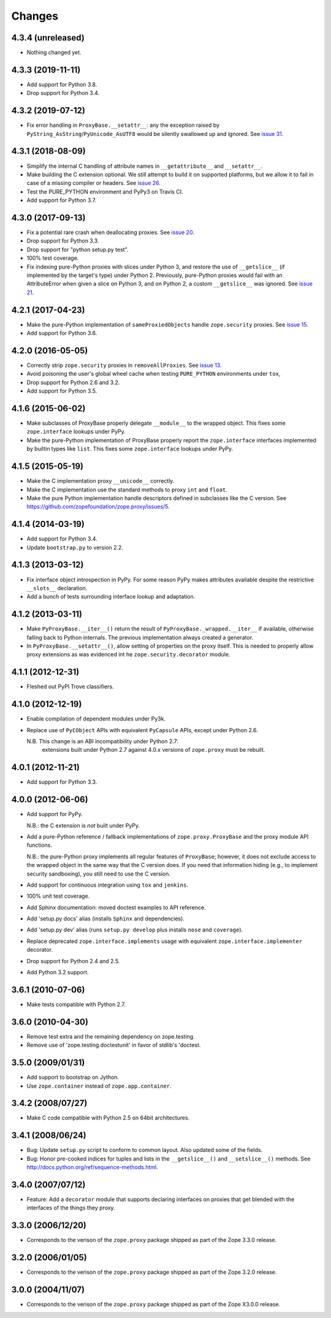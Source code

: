 Changes
=======

4.3.4 (unreleased)
------------------

- Nothing changed yet.


4.3.3 (2019-11-11)
------------------

- Add support for Python 3.8.

- Drop support for Python 3.4.


4.3.2 (2019-07-12)
------------------

- Fix error handling in ``ProxyBase.__setattr__``: any the exception raised by
  ``PyString_AsString``/``PyUnicode_AsUTF8`` would be silently swallowed up
  and ignored.  See `issue 31
  <https://github.com/zopefoundation/zope.proxy/issues/31>`_.


4.3.1 (2018-08-09)
------------------

- Simplify the internal C handling of attribute names in
  ``__getattribute__`` and ``__setattr__``.

- Make building the C extension optional. We still attempt to build it
  on supported platforms, but we allow it to fail in case of a missing
  compiler or headers. See `issue 26
  <https://github.com/zopefoundation/zope.proxy/issues/26>`_.

- Test the PURE_PYTHON environment and PyPy3 on Travis CI.

- Add support for Python 3.7.

4.3.0 (2017-09-13)
------------------

- Fix a potential rare crash when deallocating proxies. See `issue 20
  <https://github.com/zopefoundation/zope.proxy/issues/20>`_.

- Drop support for Python 3.3.

- Drop support for "python setup.py test".

- 100% test coverage.

- Fix indexing pure-Python proxies with slices under Python 3, and
  restore the use of ``__getslice__`` (if implemented by the target's
  type) under Python 2. Previously, pure-Python proxies would fail
  with an AttributeError when given a slice on Python 3, and on Python
  2, a custom ``__getslice__`` was ignored. See `issue 21
  <https://github.com/zopefoundation/zope.proxy/issues/21>`_.

4.2.1 (2017-04-23)
------------------

- Make the pure-Python implementation of ``sameProxiedObjects`` handle
  ``zope.security`` proxies. See `issue 15 <https://github.com/zopefoundation/zope.proxy/issues/15>`_.

- Add support for Python 3.6.

4.2.0 (2016-05-05)
------------------

- Correctly strip ``zope.security`` proxies in ``removeAllProxies``.
  See `issue 13 <https://github.com/zopefoundation/zope.proxy/pull/13>`_.

- Avoid poisoning the user's global wheel cache when testing ``PURE_PYTHON``
  environments under ``tox``,

- Drop support for Python 2.6 and 3.2.

- Add support for Python 3.5.

4.1.6 (2015-06-02)
------------------

- Make subclasses of ProxyBase properly delegate ``__module__`` to the
  wrapped object. This fixes some ``zope.interface`` lookups under
  PyPy.

- Make the pure-Python implementation of ProxyBase properly report the
  ``zope.interface`` interfaces implemented by builtin types like
  ``list``. This fixes some ``zope.interface`` lookups under PyPy.

4.1.5 (2015-05-19)
------------------

- Make the C implementation proxy ``__unicode__`` correctly.

- Make the C implementation use the standard methods to proxy ``int`` and
  ``float``.

- Make the pure Python implementation handle descriptors defined in
  subclasses like the C version. See
  https://github.com/zopefoundation/zope.proxy/issues/5.

4.1.4 (2014-03-19)
------------------

- Add support for Python 3.4.

- Update ``bootstrap.py`` to version 2.2.

4.1.3 (2013-03-12)
------------------

- Fix interface object introspection in PyPy. For some reason PyPy makes
  attributes available despite the restrictive ``__slots__`` declaration.

- Add a bunch of tests surrounding interface lookup and adaptation.

4.1.2 (2013-03-11)
------------------

- Make ``PyProxyBase.__iter__()`` return the result of
  ``PyProxyBase._wrapped.__iter__`` if available, otherwise falling back to
  Python internals. The previous implementation always created a generator.

- In ``PyProxyBase.__setattr__()``, allow setting of properties on the
  proxy itself. This is needed to properly allow proxy extensions as was
  evidenced int he ``zope.security.decorator`` module.

4.1.1 (2012-12-31)
------------------

- Fleshed out PyPI Trove classifiers.

4.1.0 (2012-12-19)
------------------

- Enable compilation of dependent modules under Py3k.

- Replace use of ``PyCObject`` APIs with equivalent ``PyCapsule`` APIs,
  except under Python 2.6.

  N.B.  This change is an ABI incompatibility under Python 2.7:
        extensions built under Python 2.7 against 4.0.x versions of
        ``zope.proxy`` must be rebuilt.

4.0.1 (2012-11-21)
------------------

- Add support for Python 3.3.

4.0.0 (2012-06-06)
------------------

- Add support for PyPy.

  N.B.:  the C extension is *not* built under PyPy.

- Add a pure-Python reference / fallback implementations of
  ``zope.proxy.ProxyBase`` and the proxy module API functions.

  N.B.:  the pure-Python proxy implements all regular features of
  ``ProxyBase``;  however, it does not exclude access to the wrapped object
  in the same way that the C version does.  If you need that information
  hiding (e.g., to implement security sandboxing), you still need to use
  the C version.

- Add support for continuous integration using ``tox`` and ``jenkins``.

- 100% unit test coverage.

- Add Sphinx documentation:  moved doctest examples to API reference.

- Add 'setup.py docs' alias (installs ``Sphinx`` and dependencies).

- Add 'setup.py dev' alias (runs ``setup.py develop`` plus installs
  ``nose`` and ``coverage``).

- Replace deprecated ``zope.interface.implements`` usage with equivalent
  ``zope.interface.implementer`` decorator.

- Drop support for Python 2.4 and 2.5.

- Add Python 3.2 support.

3.6.1 (2010-07-06)
------------------

- Make tests compatible with Python 2.7.

3.6.0 (2010-04-30)
------------------

- Remove test extra and the remaining dependency on zope.testing.

- Remove use of 'zope.testing.doctestunit' in favor of stdlib's 'doctest.

3.5.0 (2009/01/31)
------------------

- Add support to bootstrap on Jython.

- Use ``zope.container`` instead of ``zope.app.container``.

3.4.2 (2008/07/27)
------------------

- Make C code compatible with Python 2.5 on 64bit architectures.

3.4.1 (2008/06/24)
------------------

- Bug: Update ``setup.py`` script to conform to common layout. Also updated
  some of the fields.

- Bug: Honor pre-cooked indices for tuples and lists in the ``__getslice__()``
  and ``__setslice__()`` methods. See
  http://docs.python.org/ref/sequence-methods.html.

3.4.0 (2007/07/12)
------------------

- Feature: Add a ``decorator`` module that supports declaring interfaces on
  proxies that get blended with the interfaces of the things they proxy.

3.3.0 (2006/12/20)
------------------

- Corresponds to the verison of the ``zope.proxy`` package shipped as part of
  the Zope 3.3.0 release.


3.2.0 (2006/01/05)
------------------

- Corresponds to the verison of the ``zope.proxy`` package shipped as part of
  the Zope 3.2.0 release.


3.0.0 (2004/11/07)
------------------

- Corresponds to the verison of the ``zope.proxy`` package shipped as part of
  the Zope X3.0.0 release.
